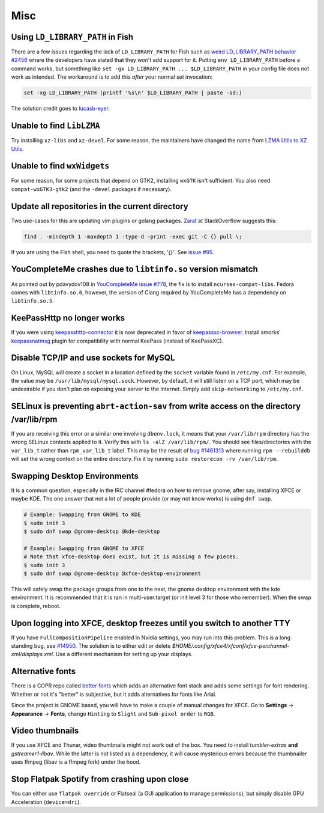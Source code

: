 .. SPDX-FileCopyrightText: 2019-2022 Louis Abel, Tommy Nguyen
..
.. SPDX-License-Identifier: MIT

Misc
^^^^

Using ``LD_LIBRARY_PATH`` in Fish
---------------------------------

There are a few issues regarding the lack of ``LD_LIBRARY_PATH`` for Fish such as `weird LD_LIBRARY_PATH behavior #2456 <https://github.com/fish-shell/fish-shell/issues/2456>`_ where the developers have stated that they won't add support for it. Putting ``env LD_LIBRARY_PATH`` before a command works, but something like ``set -gx LD_LIBRARY_PATH ... $LD_LIBRARY_PATH`` in your config file does not work as intended. The workaround is to add this *after* your normal set invocation:

.. code-block:: shell

    set -xg LD_LIBRARY_PATH (printf '%s\n' $LD_LIBRARY_PATH | paste -sd:)

The solution credit goes to `lucasb-eyer <https://github.com/lucasb-eyer>`_.

Unable to find ``LibLZMA``
--------------------------

Try installing ``xz-libs`` and ``xz-devel``. For some reason, the maintainers have changed the name from `LZMA Utils to XZ Utils <https://tukaani.org/xz/>`_.

Unable to find ``wxWidgets``
----------------------------

For some reason, for some projects that depend on GTK2, installing ``wxGTK`` isn't sufficient. You also need ``compat-wxGTK3-gtk2`` (and the ``-devel`` packages if necessary).

Update all repositories in the current directory
------------------------------------------------

Two use-cases for this are updating vim plugins or golang packages. `Zarat <https://stackoverflow.com/users/578323/zarat>`_ at StackOverflow suggests this:

.. code-block:: bash

   find . -mindepth 1 -maxdepth 1 -type d -print -exec git -C {} pull \;

If you are using the Fish shell, you need to quote the brackets, `'{}'`. See `issue #95 <https://github.com/fish-shell/fish-shell/issues/95>`_.

YouCompleteMe crashes due to ``libtinfo.so`` version mismatch
-------------------------------------------------------------

As pointed out by pdavydov108 in `YouCompleteMe issue #778 <https://github.com/Valloric/YouCompleteMe/issues/778#issuecomment-228704671>`_, the fix is to install ``ncurses-compat-libs``. Fedora comes with ``libtinfo.so.6``, however, the version of Clang required by YouCompleteMe has a dependency on ``libtinfo.so.5``. 

KeePassHttp no longer works
---------------------------

If you were using `keepasshttp-connector <https://github.com/smorks/keepasshttp-connector>`_ it is now deprecated in favor of `keepassxc-browser <https://github.com/keepassxreboot/keepassxc-browser>`_. Install smorks' `keepassnatmsg <https://github.com/smorks/keepassnatmsg>`_ plugin for compatibility with normal KeePass (instead of KeePassXC).

Disable TCP/IP and use sockets for MySQL
----------------------------------------

On Linux, MySQL will create a socket in a location defined by the ``socket`` variable found in ``/etc/my.cnf``. For example, the value may be ``/usr/lib/mysql/mysql.sock``. However, by default, it will still listen on a TCP port, which may be undesirable if you don't plan on exposing your server to the Internet. Simply add ``skip-networking`` to ``/etc/my.cnf``.

SELinux is preventing ``abrt-action-sav`` from write access on the directory /var/lib/rpm
-----------------------------------------------------------------------------------------

If you are receiving this error or a similar one involving ``dbenv.lock``, it means that your ``/var/lib/rpm`` directory has the wrong SELinux contexts applied to it. Verify this with ``ls -alZ /var/lib/rpm/``. You should see files/directories with the ``var_lib_t`` rather than ``rpm_var_lib_t`` label. This may be the result of `bug #1461313 <https://bugzilla.redhat.com/show_bug.cgi?id=1461313>`_ where running ``rpm --rebuilddb`` will set the wrong context on the entire directory. Fix it by running ``sudo restorecon -rv /var/lib/rpm``.

Swapping Desktop Environments
-----------------------------

It is a common question, especially in the IRC channel #fedora on how to remove gnome, after say, installing XFCE or maybe KDE. The one answer that not a lot of people provide (or may not know works) is using ``dnf swap``.

.. code-block:: bash

   # Example: Swapping from GNOME to KDE
   $ sudo init 3
   $ sudo dnf swap @gnome-desktop @kde-desktop

   # Example: Swapping from GNOME to XFCE
   # Note that xfce-desktop does exist, but it is missing a few pieces.
   $ sudo init 3
   $ sudo dnf swap @gnome-desktop @xfce-desktop-environment

This will safely swap the package groups from one to the next, the gnome desktop environment with the kde environment. It is recommended that it is ran in multi-user.target (or init level 3 for those who remember). When the swap is complete, reboot.

Upon logging into XFCE, desktop freezes until you switch to another TTY
-----------------------------------------------------------------------

If you have ``FullCompositionPipeline`` enabled in Nvidia settings, you may run into this problem. This is a long standing bug, see `#14950 <https://bugzilla.xfce.org/show_bug.cgi?id=14950>`_. The solution is to either edit or delete `$HOME/.config/xfce4/xfconf/xfce-perchannel-xml/displays.xml`. Use a different mechanism for setting up your displays.

Alternative fonts
-----------------

There is a COPR repo called `better fonts
<https://copr.fedorainfracloud.org/coprs/dawid/better_fonts/>`_ which adds an
alternative font stack and adds some settings for font rendering. Whether or
not it's "better" is subjective, but it adds alternatives for fonts like Arial.

Since the project is GNOME based, you will have to make a couple of manual
changes for XFCE.  Go to **Settings** -> **Appearance** -> **Fonts**, change
``Hinting`` to ``Slight`` and ``Sub-pixel order`` to ``RGB``.

Video thumbnails
----------------

If you use XFCE and Thunar, video thumbnails might not work out of the box. You need to install `tumbler-extras` **and** `gstreamer1-libav`. While the latter is not listed as a dependency, it will cause mysterious errors because the thumbnailer uses ffmpeg (libav is a ffmpeg fork) under the hood.

Stop Flatpak Spotify from crashing upon close
---------------------------------------------

You can either use ``flatpak override`` or Flatseal (a GUI application to manage permissions), but simply disable GPU Acceleration (``device=dri``).
